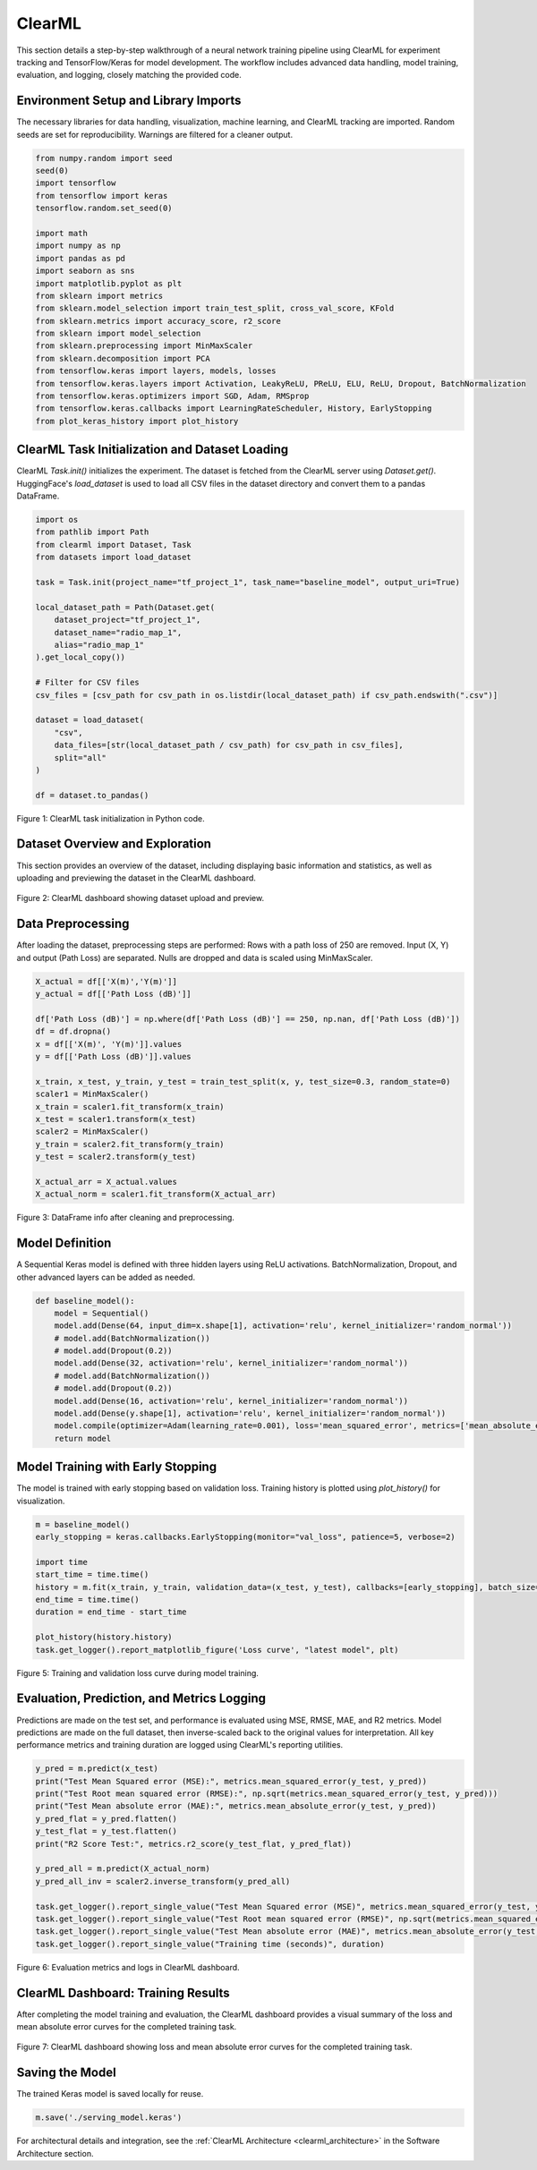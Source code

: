.. _clearml_experiment:

ClearML
========================================

This section details a step-by-step walkthrough of a neural network training pipeline using ClearML for experiment tracking and TensorFlow/Keras for model development. The workflow includes advanced data handling, model training, evaluation, and logging, closely matching the provided code.

Environment Setup and Library Imports
-------------------------------------

The necessary libraries for data handling, visualization, machine learning, and ClearML tracking are imported. Random seeds are set for reproducibility. Warnings are filtered for a cleaner output.

.. code-block:: python

   from numpy.random import seed
   seed(0)
   import tensorflow
   from tensorflow import keras
   tensorflow.random.set_seed(0)

   import math
   import numpy as np
   import pandas as pd
   import seaborn as sns
   import matplotlib.pyplot as plt
   from sklearn import metrics
   from sklearn.model_selection import train_test_split, cross_val_score, KFold
   from sklearn.metrics import accuracy_score, r2_score
   from sklearn import model_selection
   from sklearn.preprocessing import MinMaxScaler 
   from sklearn.decomposition import PCA
   from tensorflow.keras import layers, models, losses
   from tensorflow.keras.layers import Activation, LeakyReLU, PReLU, ELU, ReLU, Dropout, BatchNormalization
   from tensorflow.keras.optimizers import SGD, Adam, RMSprop
   from tensorflow.keras.callbacks import LearningRateScheduler, History, EarlyStopping
   from plot_keras_history import plot_history
..    import warnings
..    warnings.filterwarnings('ignore')
..    warnings.simplefilter(action='ignore', category=FutureWarning)
..    warnings.filterwarnings('ignore', category=DeprecationWarning)


ClearML Task Initialization and Dataset Loading
----------------------------------------------

ClearML `Task.init()` initializes the experiment. The dataset is fetched from the ClearML server using `Dataset.get()`. HuggingFace's `load_dataset` is used to load all CSV files in the dataset directory and convert them to a pandas DataFrame.

.. code-block:: python

   import os
   from pathlib import Path
   from clearml import Dataset, Task
   from datasets import load_dataset

   task = Task.init(project_name="tf_project_1", task_name="baseline_model", output_uri=True)

   local_dataset_path = Path(Dataset.get(
       dataset_project="tf_project_1",
       dataset_name="radio_map_1",
       alias="radio_map_1"
   ).get_local_copy())

   # Filter for CSV files
   csv_files = [csv_path for csv_path in os.listdir(local_dataset_path) if csv_path.endswith(".csv")]

   dataset = load_dataset(
       "csv",
       data_files=[str(local_dataset_path / csv_path) for csv_path in csv_files],
       split="all"
   )

   df = dataset.to_pandas()

.. figure:: ../../_static/clearml_task_init.png
   :alt: ClearML task initialization
   :align: center
   :width: 600px

   Figure 1: ClearML task initialization in Python code.

Dataset Overview and Exploration
-------------------------------

This section provides an overview of the dataset, including displaying basic information and statistics, as well as uploading and previewing the dataset in the ClearML dashboard.

.. figure:: ../../_static/clearml_dataset.png
   :alt: Dataset overview screenshot (ClearML dashboard and logs)
   :align: center
   :width: 600px

   Figure 2: ClearML dashboard showing dataset upload and preview.


Data Preprocessing
------------------

After loading the dataset, preprocessing steps are performed: Rows with a path loss of 250 are removed. Input (X, Y) and output (Path Loss) are separated. Nulls are dropped and data is scaled using MinMaxScaler.


.. code-block:: python

   X_actual = df[['X(m)','Y(m)']]
   y_actual = df[['Path Loss (dB)']]

   df['Path Loss (dB)'] = np.where(df['Path Loss (dB)'] == 250, np.nan, df['Path Loss (dB)'])
   df = df.dropna()
   x = df[['X(m)', 'Y(m)']].values
   y = df[['Path Loss (dB)']].values

   x_train, x_test, y_train, y_test = train_test_split(x, y, test_size=0.3, random_state=0)
   scaler1 = MinMaxScaler()
   x_train = scaler1.fit_transform(x_train)
   x_test = scaler1.transform(x_test)
   scaler2 = MinMaxScaler()
   y_train = scaler2.fit_transform(y_train)
   y_test = scaler2.transform(y_test)

   X_actual_arr = X_actual.values
   X_actual_norm = scaler1.fit_transform(X_actual_arr)

.. figure:: ../../_static/dataframe_info.png
   :alt: DataFrame after cleaning and preprocessing
   :align: center
   :width: 600px

   Figure 3: DataFrame info after cleaning and preprocessing.

Model Definition
----------------

A Sequential Keras model is defined with three hidden layers using ReLU activations. BatchNormalization, Dropout, and other advanced layers can be added as needed.

.. code-block:: python

   def baseline_model():
       model = Sequential()
       model.add(Dense(64, input_dim=x.shape[1], activation='relu', kernel_initializer='random_normal'))
       # model.add(BatchNormalization())
       # model.add(Dropout(0.2))
       model.add(Dense(32, activation='relu', kernel_initializer='random_normal'))
       # model.add(BatchNormalization())
       # model.add(Dropout(0.2))
       model.add(Dense(16, activation='relu', kernel_initializer='random_normal'))
       model.add(Dense(y.shape[1], activation='relu', kernel_initializer='random_normal'))
       model.compile(optimizer=Adam(learning_rate=0.001), loss='mean_squared_error', metrics=['mean_absolute_error'])
       return model


Model Training with Early Stopping
----------------------------------

The model is trained with early stopping based on validation loss. Training history is plotted using `plot_history()` for visualization.

.. code-block:: python

   m = baseline_model()
   early_stopping = keras.callbacks.EarlyStopping(monitor="val_loss", patience=5, verbose=2)

   import time
   start_time = time.time()
   history = m.fit(x_train, y_train, validation_data=(x_test, y_test), callbacks=[early_stopping], batch_size=16, epochs=120)
   end_time = time.time()
   duration = end_time - start_time

   plot_history(history.history)
   task.get_logger().report_matplotlib_figure('Loss curve', "latest model", plt)

.. figure:: ../../_static/clearml_training.png
   :alt: Training and validation loss curve
   :align: center
   :width: 600px

   Figure 5: Training and validation loss curve during model training.

Evaluation, Prediction, and Metrics Logging
-------------------------------------------

Predictions are made on the test set, and performance is evaluated using MSE, RMSE, MAE, and R2 metrics. Model predictions are made on the full dataset, then inverse-scaled back to the original values for interpretation. All key performance metrics and training duration are logged using ClearML's reporting utilities.

.. code-block:: python

   y_pred = m.predict(x_test)
   print("Test Mean Squared error (MSE):", metrics.mean_squared_error(y_test, y_pred))
   print("Test Root mean squared error (RMSE):", np.sqrt(metrics.mean_squared_error(y_test, y_pred)))
   print("Test Mean absolute error (MAE):", metrics.mean_absolute_error(y_test, y_pred))
   y_pred_flat = y_pred.flatten()
   y_test_flat = y_test.flatten()
   print("R2 Score Test:", metrics.r2_score(y_test_flat, y_pred_flat))

   y_pred_all = m.predict(X_actual_norm)
   y_pred_all_inv = scaler2.inverse_transform(y_pred_all)

   task.get_logger().report_single_value("Test Mean Squared error (MSE)", metrics.mean_squared_error(y_test, y_pred))
   task.get_logger().report_single_value("Test Root mean squared error (RMSE)", np.sqrt(metrics.mean_squared_error(y_test, y_pred)))
   task.get_logger().report_single_value("Test Mean absolute error (MAE)", metrics.mean_absolute_error(y_test, y_pred))
   task.get_logger().report_single_value("Training time (seconds)", duration)

.. figure:: ../../_static/clearml_training2.png
   :alt: Evaluation metrics screenshot
   :align: center
   :width: 600px

   Figure 6: Evaluation metrics and logs in ClearML dashboard.

.. .. figure:: ../../_static/clearml_predictions.png
..    :alt: Predictions screenshot
..    :align: center
..    :width: 600px

..    Figure 7: Model predictions and post-processing results.

.. .. figure:: ../../_static/clearml_metrics.png
..    :alt: Metrics reported in ClearML
..    :align: center
..    :width: 600px

..    Figure 8: Metrics reported and logged in ClearML.

ClearML Dashboard: Training Results
----------------------------------

After completing the model training and evaluation, the ClearML dashboard provides a visual summary of the loss and mean absolute error curves for the completed training task.

.. figure:: ../../_static/clearml_evaluation.png
   :alt: ClearML dashboard showing loss and mean absolute error curves
   :align: center
   :width: 600px

   Figure 7: ClearML dashboard showing loss and mean absolute error curves for the completed training task.

Saving the Model
----------------

The trained Keras model is saved locally for reuse.

.. code-block:: python

   m.save('./serving_model.keras')

For architectural details and integration, see the :ref:`ClearML Architecture <clearml_architecture>` in the Software Architecture section.

